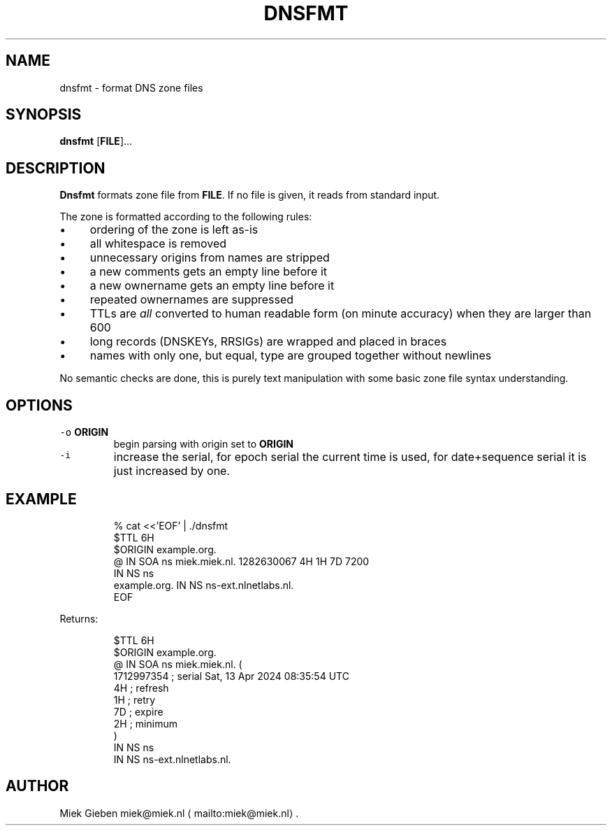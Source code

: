 .\" Generated by Mmark Markdown Processer - mmark.miek.nl
.TH "DNSFMT" 1 "April 2024" "System Administration" "DNS"

.SH "NAME"
.PP
dnsfmt \- format DNS zone files

.SH "SYNOPSIS"
.PP
\fBdnsfmt\fP [\fBFILE\fP]...

.SH "DESCRIPTION"
.PP
\fBDnsfmt\fP formats zone file from \fBFILE\fP. If no file is given, it reads from standard input.

.PP
The zone is formatted according to the following rules:

.IP \(bu 4
ordering of the zone is left as\-is
.IP \(bu 4
all whitespace is removed
.IP \(bu 4
unnecessary origins from names are stripped
.IP \(bu 4
a new comments gets an empty line before it
.IP \(bu 4
a new ownername gets an empty line before it
.IP \(bu 4
repeated ownernames are suppressed
.IP \(bu 4
TTLs are \fIall\fP converted to human readable form (on minute accuracy) when they are larger than 600
.IP \(bu 4
long records (DNSKEYs, RRSIGs) are wrapped and placed in braces
.IP \(bu 4
names with only one, but equal, type are grouped together without newlines


.PP
No semantic checks are done, this is purely text manipulation with some basic zone file syntax
understanding.

.SH "OPTIONS"
.TP
\fB\fC-o\fR \fBORIGIN\fP
begin parsing with origin set to \fBORIGIN\fP
.TP
\fB\fC-i\fR
increase the serial, for epoch serial the current time is used, for date+sequence serial it is
just increased by one.


.SH "EXAMPLE"
.PP
.RS

.nf
% cat <<'EOF' | ./dnsfmt
$TTL 6H
$ORIGIN example.org.
@       IN      SOA     ns miek.miek.nl. 1282630067  4H 1H 7D 7200
                IN      NS  ns
example.org.            IN      NS  ns\-ext.nlnetlabs.nl.
EOF

.fi
.RE

.PP
Returns:

.PP
.RS

.nf
$TTL 6H
$ORIGIN example.org.
@               IN   SOA        ns miek.miek.nl. (
                                   1712997354   ; serial  Sat, 13 Apr 2024 08:35:54 UTC
                                   4H           ; refresh
                                   1H           ; retry
                                   7D           ; expire
                                   2H           ; minimum
                                   )
                IN   NS         ns
                IN   NS         ns\-ext.nlnetlabs.nl.

.fi
.RE

.SH "AUTHOR"
.PP
Miek Gieben miek@miek.nl
\[la]mailto:miek@miek.nl\[ra].

